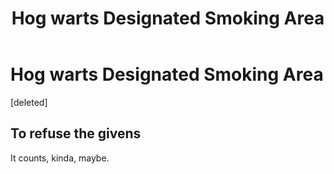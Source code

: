 #+TITLE: Hog warts Designated Smoking Area

* Hog warts Designated Smoking Area
:PROPERTIES:
:Score: 5
:DateUnix: 1613690685.0
:DateShort: 2021-Feb-19
:FlairText: Prompt
:END:
[deleted]


** To refuse the givens

It counts, kinda, maybe.
:PROPERTIES:
:Author: bloodelemental
:Score: 1
:DateUnix: 1613690971.0
:DateShort: 2021-Feb-19
:END:
